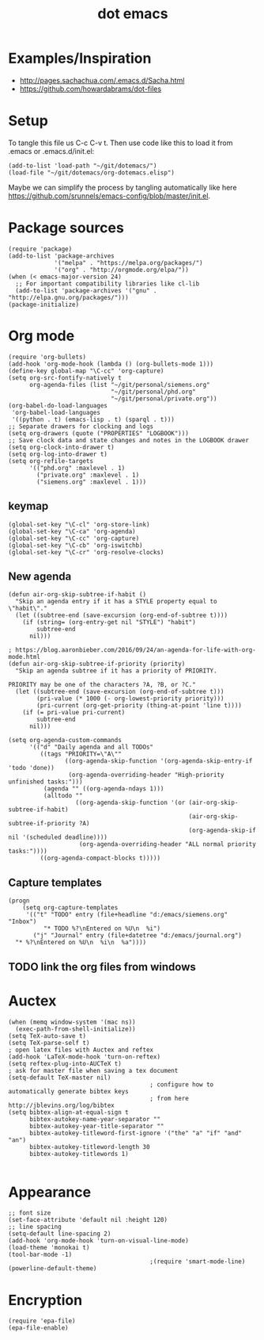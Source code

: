 #+TITLE: dot emacs

* Examples/Inspiration
- [[http://pages.sachachua.com/.emacs.d/Sacha.html]]
- [[https://github.com/howardabrams/dot-files]]
* Setup
To tangle this file us C-c C-v t. Then use code like this to load it from .emacs or .emacs.d/init.el:
#+BEGIN_SRC elisp
  (add-to-list 'load-path "~/git/dotemacs/")
  (load-file "~/git/dotemacs/org-dotemacs.elisp")
#+END_SRC
Maybe we can simplify the process by tangling automatically like here [[https://github.com/srunnels/emacs-config/blob/master/init.el]].
* Package sources
#+BEGIN_SRC elisp :tangle yes
  (require 'package)
  (add-to-list 'package-archives
               '("melpa" . "https://melpa.org/packages/")
               '("org" . "http://orgmode.org/elpa/"))
  (when (< emacs-major-version 24)
    ;; For important compatibility libraries like cl-lib
    (add-to-list 'package-archives '("gnu" . "http://elpa.gnu.org/packages/")))
  (package-initialize)
#+END_SRC
* Org mode
#+BEGIN_SRC elisp :tangle yes
  (require 'org-bullets)
  (add-hook 'org-mode-hook (lambda () (org-bullets-mode 1)))
  (define-key global-map "\C-cc" 'org-capture)
  (setq org-src-fontify-natively t
        org-agenda-files (list "~/git/personal/siemens.org"
                               "~/git/personal/phd.org" 
                               "~/git/personal/private.org"))
  (org-babel-do-load-languages
   'org-babel-load-languages
   '((python . t) (emacs-lisp . t) (sparql . t)))
  ;; Separate drawers for clocking and logs
  (setq org-drawers (quote ("PROPERTIES" "LOGBOOK")))
  ;; Save clock data and state changes and notes in the LOGBOOK drawer
  (setq org-clock-into-drawer t)
  (setq org-log-into-drawer t)
  (setq org-refile-targets
        '(("phd.org" :maxlevel . 1)
          ("private.org" :maxlevel . 1)
          ("siemens.org" :maxlevel . 1)))
#+END_SRC
** keymap
#+BEGIN_SRC elisp :tangle yes
  (global-set-key "\C-cl" 'org-store-link)
  (global-set-key "\C-ca" 'org-agenda)
  (global-set-key "\C-cc" 'org-capture)
  (global-set-key "\C-cb" 'org-iswitchb)
  (global-set-key "\C-cr" 'org-resolve-clocks)
#+END_SRC
** New agenda
#+BEGIN_SRC elisp :tangle yes
  (defun air-org-skip-subtree-if-habit ()
    "Skip an agenda entry if it has a STYLE property equal to \"habit\"."
    (let ((subtree-end (save-excursion (org-end-of-subtree t))))
      (if (string= (org-entry-get nil "STYLE") "habit")
          subtree-end
        nil)))

  ; https://blog.aaronbieber.com/2016/09/24/an-agenda-for-life-with-org-mode.html
  (defun air-org-skip-subtree-if-priority (priority)
    "Skip an agenda subtree if it has a priority of PRIORITY.

  PRIORITY may be one of the characters ?A, ?B, or ?C."
    (let ((subtree-end (save-excursion (org-end-of-subtree t)))
          (pri-value (* 1000 (- org-lowest-priority priority)))
          (pri-current (org-get-priority (thing-at-point 'line t))))
      (if (= pri-value pri-current)
          subtree-end
        nil)))

  (setq org-agenda-custom-commands
        '(("d" "Daily agenda and all TODOs"
           ((tags "PRIORITY=\"A\""
                  ((org-agenda-skip-function '(org-agenda-skip-entry-if 'todo 'done))
                   (org-agenda-overriding-header "High-priority unfinished tasks:")))
            (agenda "" ((org-agenda-ndays 1)))
            (alltodo ""
                     ((org-agenda-skip-function '(or (air-org-skip-subtree-if-habit)
                                                     (air-org-skip-subtree-if-priority ?A)
                                                     (org-agenda-skip-if nil '(scheduled deadline))))
                      (org-agenda-overriding-header "ALL normal priority tasks:"))))
           ((org-agenda-compact-blocks t)))))
#+END_SRC
** Capture templates
#+BEGIN_SRC elisp :tangle yes
  (progn
      (setq org-capture-templates
       '(("t" "TODO" entry (file+headline "d:/emacs/siemens.org" "Inbox")
            "* TODO %?\nEntered on %U\n  %i")
         ("j" "Journal" entry (file+datetree "d:/emacs/journal.org")
    "* %?\nEntered on %U\n  %i\n  %a"))))
#+END_SRC
** TODO link the org files from windows
* Auctex
#+BEGIN_SRC elisp :tangle yes
  (when (memq window-system '(mac ns))
    (exec-path-from-shell-initialize))
  (setq TeX-auto-save t)
  (setq TeX-parse-self t)
  ; open latex files with Auctex and reftex
  (add-hook 'LaTeX-mode-hook 'turn-on-reftex)
  (setq reftex-plug-into-AUCTeX t)
  ; ask for master file when saving a tex document
  (setq-default TeX-master nil)
                                          ; configure how to automatically generate bibtex keys
                                          ; from here http://jblevins.org/log/bibtex
  (setq bibtex-align-at-equal-sign t
        bibtex-autokey-name-year-separator ""
        bibtex-autokey-year-title-separator ""
        bibtex-autokey-titleword-first-ignore '("the" "a" "if" "and" "an")
        bibtex-autokey-titleword-length 30
        bibtex-autokey-titlewords 1)

#+END_SRC
* Appearance
#+BEGIN_SRC elisp :tangle yes
  ;; font size
  (set-face-attribute 'default nil :height 120)
  ;; line spacing
  (setq-default line-spacing 2)
  (add-hook 'org-mode-hook 'turn-on-visual-line-mode)
  (load-theme 'monokai t)
  (tool-bar-mode -1)
                                          ;(require 'smart-mode-line)
  (powerline-default-theme)
#+END_SRC
* Encryption
#+BEGIN_SRC elisp :tangle yes
  (require 'epa-file)
  (epa-file-enable)
#+END_SRC
